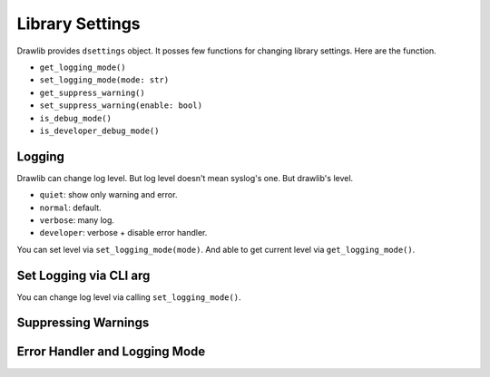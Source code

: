 ===================
Library Settings
===================

Drawlib provides ``dsettings`` object.
It posses few functions for changing library settings.
Here are the function.

- ``get_logging_mode()``
- ``set_logging_mode(mode: str)``
- ``get_suppress_warning()``
- ``set_suppress_warning(enable: bool)``
- ``is_debug_mode()``
- ``is_developer_debug_mode()``

Logging
==========

Drawlib can change log level.
But log level doesn't mean syslog's one.
But drawlib's level.

- ``quiet``: show only warning and error.
- ``normal``: default.
- ``verbose``: many log.
- ``developer``: verbose + disable error handler.

You can set level via ``set_logging_mode(mode)``.
And able to get current level via ``get_logging_mode()``.

Set Logging via CLI arg
=========================

You can change log level via calling ``set_logging_mode()``.

Suppressing Warnings
========================

Error Handler and Logging Mode
=================================